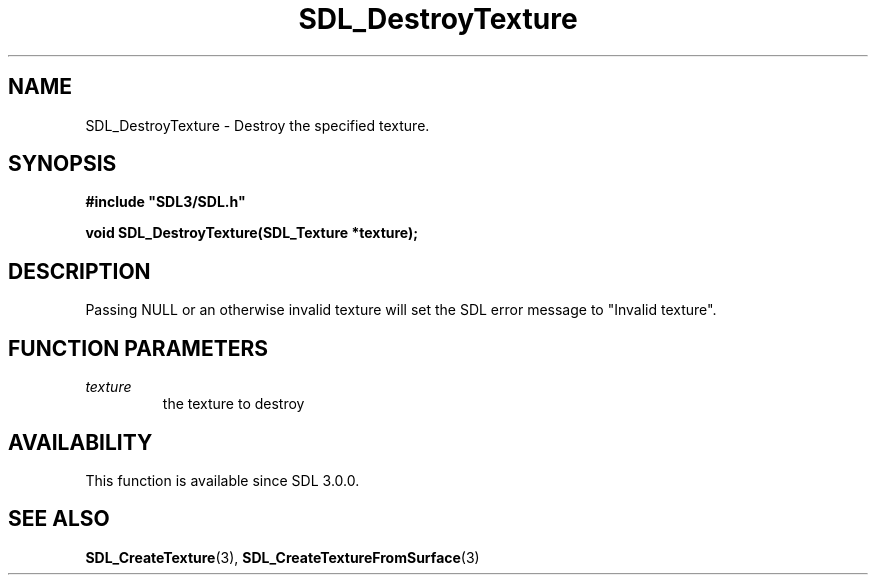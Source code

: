 .\" This manpage content is licensed under Creative Commons
.\"  Attribution 4.0 International (CC BY 4.0)
.\"   https://creativecommons.org/licenses/by/4.0/
.\" This manpage was generated from SDL's wiki page for SDL_DestroyTexture:
.\"   https://wiki.libsdl.org/SDL_DestroyTexture
.\" Generated with SDL/build-scripts/wikiheaders.pl
.\"  revision SDL-prerelease-3.0.0-2578-g2a9480c81
.\" Please report issues in this manpage's content at:
.\"   https://github.com/libsdl-org/sdlwiki/issues/new
.\" Please report issues in the generation of this manpage from the wiki at:
.\"   https://github.com/libsdl-org/SDL/issues/new?title=Misgenerated%20manpage%20for%20SDL_DestroyTexture
.\" SDL can be found at https://libsdl.org/
.de URL
\$2 \(laURL: \$1 \(ra\$3
..
.if \n[.g] .mso www.tmac
.TH SDL_DestroyTexture 3 "SDL 3.0.0" "SDL" "SDL3 FUNCTIONS"
.SH NAME
SDL_DestroyTexture \- Destroy the specified texture\[char46]
.SH SYNOPSIS
.nf
.B #include \(dqSDL3/SDL.h\(dq
.PP
.BI "void SDL_DestroyTexture(SDL_Texture *texture);
.fi
.SH DESCRIPTION
Passing NULL or an otherwise invalid texture will set the SDL error message
to "Invalid texture"\[char46]

.SH FUNCTION PARAMETERS
.TP
.I texture
the texture to destroy
.SH AVAILABILITY
This function is available since SDL 3\[char46]0\[char46]0\[char46]

.SH SEE ALSO
.BR SDL_CreateTexture (3),
.BR SDL_CreateTextureFromSurface (3)
